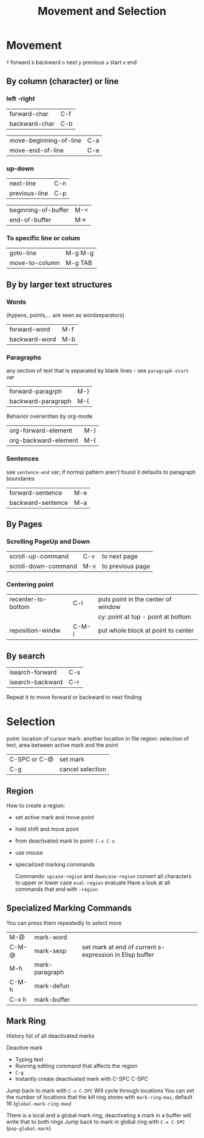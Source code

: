 #+TITLE: Movement and Selection

* Movement

~f~ forward
~b~ backward
~n~ next
~p~ previous
~a~ start
~e~ end

** By column (character)  or line

*** left -right
| forward-char  | C-f |
| backward-char | C-b |

| move-beginning-of-line | C-a |
| move-end-of-line       | C-e |

*** up-down
| next-line     | C-n |
| previous-line | C-p |

| beginning-of-buffer | M-< |
| end-of-buffer       | M-> |

*** To specific line or colum
| goto-line      | M-g M-g |
| move-to-column | M-g TAB |

** By by larger text structures

*** Words
(hypens, points,... are seen as wordseparators)

| forward-word  | M-f |
| backward-word | M-b |

*** Paragraphs
any section of text that is separated by blank lines - see ~paragraph-start~ var

| forward-paragrph   | M-} |
| backward-paragraph | M-{ |

Behavior overwritten by org-mode
| org-forward-element  | M-} |
| org-backward-element | M-{ |

*** Sentences
see ~sentence-end~ var; if normal pattern aren't found it defaults to paragraph boundaries

| forward-sentence  | M-e |
| backward-sentence | M-a |

** By Pages

*** Scrolling PageUp and Down

| scroll-up-command   | C-v | to next page     |
| scroll-down-command | M-v | to previous page |

*** Centering point

| recenter-to-bottom | C-l   | puts point in the center of window |
|                    |       | cy: point at top - point at bottom |
| reposition-windw   | C-M-l | put whole block at point to center |

** By search

| isearch-forward  | C-s |
| isearch-backward | C-r |

Repeat it to move forward or backward to next finding

* Selection

point: location of cursor
mark: another location in file
region: selection of text, area between active mark and the point

| C-SPC or C-@ | set mark         |
| C-g          | cancel selection |

** Region
How to create a region:
- set active mark and move point
- hold shift and move point
- from deactivated mark to point: =C-x C-x=
- use mouse
- specialized marking commands

 Commands:
 =upcase-region= and =downcase-region= convert all characters to upper or lower case
 =eval-region= evaluate
 Have a look at all commands that end with =-region=

** Specialized Marking Commands
You can press them repeatedly to select more

| M-@     | mark-word      |                                                         |
| C-M-@   | mark-sexp      | set mark at end of current s-expression in Elisp buffer |
| M-h     | mark-paragraph |                                                         |
| C-M-h   | mark-defun     |                                                         |
| C-x h   | mark-buffer    |                                                         |

** Mark Ring
History list of all deactivated marks

Deactive mark
- Typing text
- Running editing command that affects the region
- =C-g=
- Instantly create deactivated mark with C-SPC C-SPC

Jump back to mark with =C-u C-SPC=
Will cycle through locations
You can set the number of locations that the kill ring stores with =mark-ring-max=, default 16 (=global-mark-ring-max=)

There is a local and a global mark ring, deactivating a mark in a buffer will write that to both rings
Jump back to mark in global ring with =C-x C-SPC= (=pop-global-mark=)
